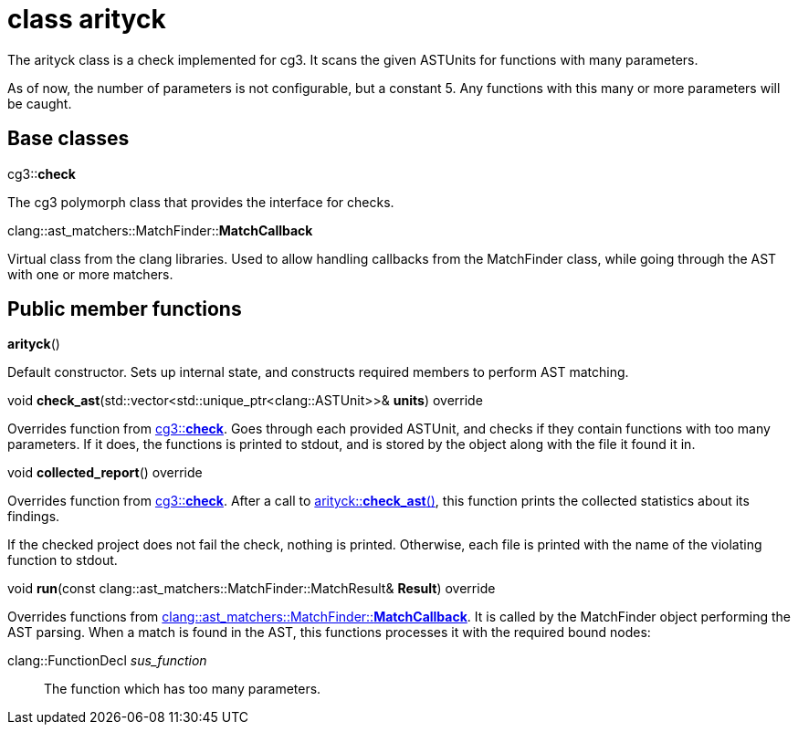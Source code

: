 = class arityck

The arityck class is a check implemented for cg3.
It scans the given ASTUnits for functions with many parameters.

As of now, the number of parameters is not configurable, but a constant 5.
Any functions with this many or more parameters will be caught.

== Base classes

[#bc-check]
.cg3::**check**
The cg3 polymorph class that provides the interface for checks.

[#bc-matchcb]
.clang::ast_matchers::MatchFinder::**MatchCallback**
Virtual class from the clang libraries.
Used to allow handling callbacks from the MatchFinder class, while going through the AST with one or more matchers.

== Public member functions

[#ctor-0]
.**arityck**()
Default constructor.
Sets up internal state, and constructs required members to perform AST matching.

[#mem-fn-check_ast, reftext="arityck::**check_ast**()"]
.void **check_ast**(std::vector<std::unique_ptr<clang::ASTUnit>>& **units**) override
Overrides function from <<bc-check>>.
Goes through each provided ASTUnit, and checks if they contain functions with too many parameters.
If it does, the functions is printed to stdout, and is stored by the object along with the file it found it in.

[#mem-fn-collected_report, reftext="arityck::**collected_report**()"]
.void **collected_report**() override
Overrides function from <<bc-check>>.
After a call to <<mem-fn-check_ast>>, this function prints the collected statistics about its findings.

If the checked project does not fail the check, nothing is printed.
Otherwise, each file is printed with the name of the violating function to stdout.

[#mem-fn-run, reftext="arityck::**run**()"]
.void **run**(const clang::ast_matchers::MatchFinder::MatchResult& **Result**) override
Overrides functions from <<bc-matchcb>>.
It is called by the MatchFinder object performing the AST parsing.
When a match is found in the AST, this functions processes it with the required bound nodes:

clang::FunctionDecl _sus_function_::
The function which has too many parameters.

